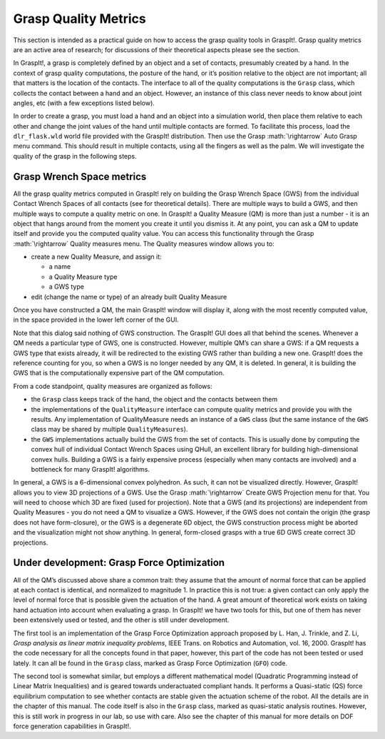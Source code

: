 .. role:: math(raw)
   :format: html latex
..

Grasp Quality Metrics
=====================

This section is intended as a practical guide on how to access the grasp
quality tools in GraspIt!. Grasp quality metrics are an active area of
research; for discussions of their theoretical aspects please see the
section.

In GraspIt!, a grasp is completely defined by an object and a set of
contacts, presumably created by a hand. In the context of grasp quality
computations, the posture of the hand, or it’s position relative to the
object are not important; all that matters is the location of the
contacts. The interface to all of the quality computations is the
``Grasp`` class, which collects the contact between a hand and an
object. However, an instance of this class never needs to know about
joint angles, etc (with a few exceptions listed below).

In order to create a grasp, you must load a hand and an object into a
simulation world, then place them relative to each other and change the
joint values of the hand until multiple contacts are formed. To
facilitate this process, load the ``dlr_flask.wld`` world file provided
with the GraspIt! distribution. Then use the Grasp :math:`\rightarrow`
Auto Grasp menu command. This should result in multiple contacts, using
all the fingers as well as the palm. We will investigate the quality of
the grasp in the following steps.

Grasp Wrench Space metrics
--------------------------

All the grasp quality metrics computed in GraspIt! rely on building the
Grasp Wrench Space (GWS) from the individual Contact Wrench Spaces of
all contacts (see for theoretical details). There are multiple ways to
build a GWS, and then multiple ways to compute a quality metric on one.
In GraspIt! a Quality Measure (QM) is more than just a number - it is an
object that hangs around from the moment you create it until you dismiss
it. At any point, you can ask a QM to update itself and provide you the
computed quality value. You can access this functionality through the
Grasp :math:`\rightarrow` Quality measures menu. The Quality measures
window allows you to:

-  create a new Quality Measure, and assign it:

   -  a name

   -  a Quality Measure type

   -  a GWS type

-  edit (change the name or type) of an already built Quality Measure

Once you have constructed a QM, the main GraspIt! window will display
it, along with the most recently computed value, in the space provided
in the lower left corner of the GUI.

Note that this dialog said nothing of GWS construction. The GraspIt! GUI
does all that behind the scenes. Whenever a QM needs a particular type
of GWS, one is constructed. However, multiple QM’s can share a GWS: if a
QM requests a GWS type that exists already, it will be redirected to the
existing GWS rather than building a new one. GraspIt! does the reference
counting for you, so when a GWS is no longer needed by any QM, it is
deleted. In general, it is building the GWS that is the computationally
expensive part of the QM computation.

From a code standpoint, quality measures are organized as follows:

-  the ``Grasp`` class keeps track of the hand, the object and the
   contacts between them

-  the implementations of the ``QualityMeasure`` interface can compute
   quality metrics and provide you with the results. Any implementation
   of QualityMeasure needs an instance of a ``GWS`` class (but the same
   instance of the ``GWS`` class may be shared by multiple
   ``QualityMeasures``).

-  the ``GWS`` implementations actually build the GWS from the set of
   contacts. This is usually done by computing the convex hull of
   individual Contact Wrench Spaces using QHull, an excellent library
   for building high-dimensional convex hulls. Building a GWS is a
   fairly expensive process (especially when many contacts are involved)
   and a bottleneck for many GraspIt! algorithms.

In general, a GWS is a 6-dimensional convex polyhedron. As such, it can
not be visualized directly. However, GraspIt! allows you to view 3D
projections of a GWS. Use the Grasp :math:`\rightarrow` Create GWS
Projection menu for that. You will need to choose which 3D are fixed
(used for projection). Note that a GWS (and its projections) are
independent from Quality Measures - you do not need a QM to visualize a
GWS. However, if the GWS does not contain the origin (the grasp does not
have form-closure), or the GWS is a degenerate 6D object, the GWS
construction process might be aborted and the visualization might not
show anything. In general, form-closed grasps with a true 6D GWS create
correct 3D projections.

Under development: Grasp Force Optimization
-------------------------------------------

All of the QM’s discussed above share a common trait: they assume that
the amount of normal force that can be applied at each contact is
identical, and normalized to magnitude 1. In practice this is not true:
a given contact can only apply the level of normal force that is
possible given the actuation of the hand. A great amount of theoretical
work exists on taking hand actuation into account when evaluating a
grasp. In GraspIt! we have two tools for this, but one of them has never
been extensively used or tested, and the other is still under
development.

The first tool is an implementation of the Grasp Force Optimization
approach proposed by L. Han, J. Trinkle, and Z. Li, *Grasp analysis as
linear matrix inequality problems*, IEEE Trans. on Robotics and
Automation, vol. 16, 2000. GraspIt! has the code necessary for all the
concepts found in that paper, however, this part of the code has not
been tested or used lately. It can all be found in the ``Grasp`` class,
marked as Grasp Force Optimization (``GFO``) code.

The second tool is somewhat similar, but employs a different
mathematical model (Quadratic Programming instead of Linear Matrix
Inequalities) and is geared towards underactuated compliant hands. It
performs a Quasi-static (QS) force equilibrium computation to see
whether contacts are stable given the actuation scheme of the robot. All
the details are in the chapter of this manual. The code itself is also
in the ``Grasp`` class, marked as quasi-static analysis routines.
However, this is still work in progress in our lab, so use with care.
Also see the chapter of this manual for more details on DOF force
generation capabilities in GraspIt!.
